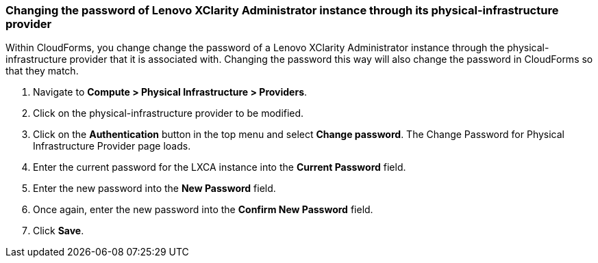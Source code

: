 === Changing the password of Lenovo XClarity Administrator instance through its physical-infrastructure provider
Within CloudForms, you change change the password of a Lenovo XClarity Administrator instance through the physical-infrastructure provider that it is associated with. Changing the password this way will also change the password in CloudForms so that they match.

. Navigate to *Compute > Physical Infrastructure > Providers*.

. Click on the physical-infrastructure provider to be modified.

. Click on the *Authentication* button in the top menu and select *Change password*. The Change Password for Physical Infrastructure Provider page loads.

. Enter the current password for the LXCA instance into the *Current Password* field.

. Enter the new password into the *New Password* field.

. Once again, enter the new password into the *Confirm New Password* field.

. Click *Save*.

